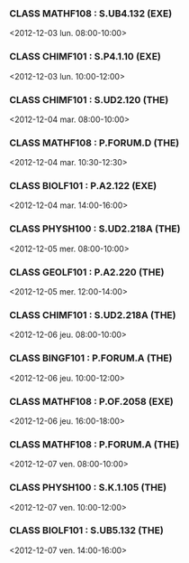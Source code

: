 *** CLASS MATHF108 : S.UB4.132 (EXE)
<2012-12-03 lun. 08:00-10:00>
*** CLASS CHIMF101 : S.P4.1.10 (EXE)
<2012-12-03 lun. 10:00-12:00>
*** CLASS CHIMF101 : S.UD2.120 (THE)
<2012-12-04 mar. 08:00-10:00>
*** CLASS MATHF108 : P.FORUM.D (THE)
<2012-12-04 mar. 10:30-12:30>
*** CLASS BIOLF101 : P.A2.122 (EXE)
<2012-12-04 mar. 14:00-16:00>
*** CLASS PHYSH100 : S.UD2.218A (THE)
<2012-12-05 mer. 08:00-10:00>
*** CLASS GEOLF101 : P.A2.220 (THE)
<2012-12-05 mer. 12:00-14:00>
*** CLASS CHIMF101 : S.UD2.218A (THE)
<2012-12-06 jeu. 08:00-10:00>
*** CLASS BINGF101 : P.FORUM.A (THE)
<2012-12-06 jeu. 10:00-12:00>
*** CLASS MATHF108 : P.OF.2058 (EXE)
<2012-12-06 jeu. 16:00-18:00>
*** CLASS MATHF108 : P.FORUM.A (THE)
<2012-12-07 ven. 08:00-10:00>
*** CLASS PHYSH100 : S.K.1.105 (THE)
<2012-12-07 ven. 10:00-12:00>
*** CLASS BIOLF101 : S.UB5.132 (THE)
<2012-12-07 ven. 14:00-16:00>

